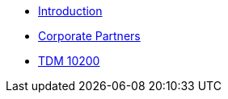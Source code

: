 * xref:introduction.adoc[Introduction]
* xref:crp:ROOT:introduction.adoc[Corporate Partners]
* xref:projects:current-projects:10200-2023-projects.adoc[TDM 10200]

